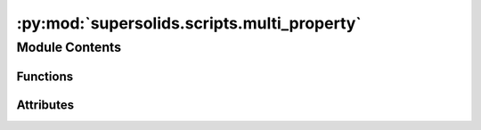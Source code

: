 :py:mod:`supersolids.scripts.multi_property`
============================================

.. py:module:: supersolids.scripts.multi_property


Module Contents
---------------


Functions
~~~~~~~~~

.. autoapisummary::

   supersolids.scripts.multi_property.string_float



Attributes
~~~~~~~~~~

.. autoapisummary::

   supersolids.scripts.multi_property.path_anchor_input


.. py:function:: string_float(s)


.. py:data:: path_anchor_input
   

   


